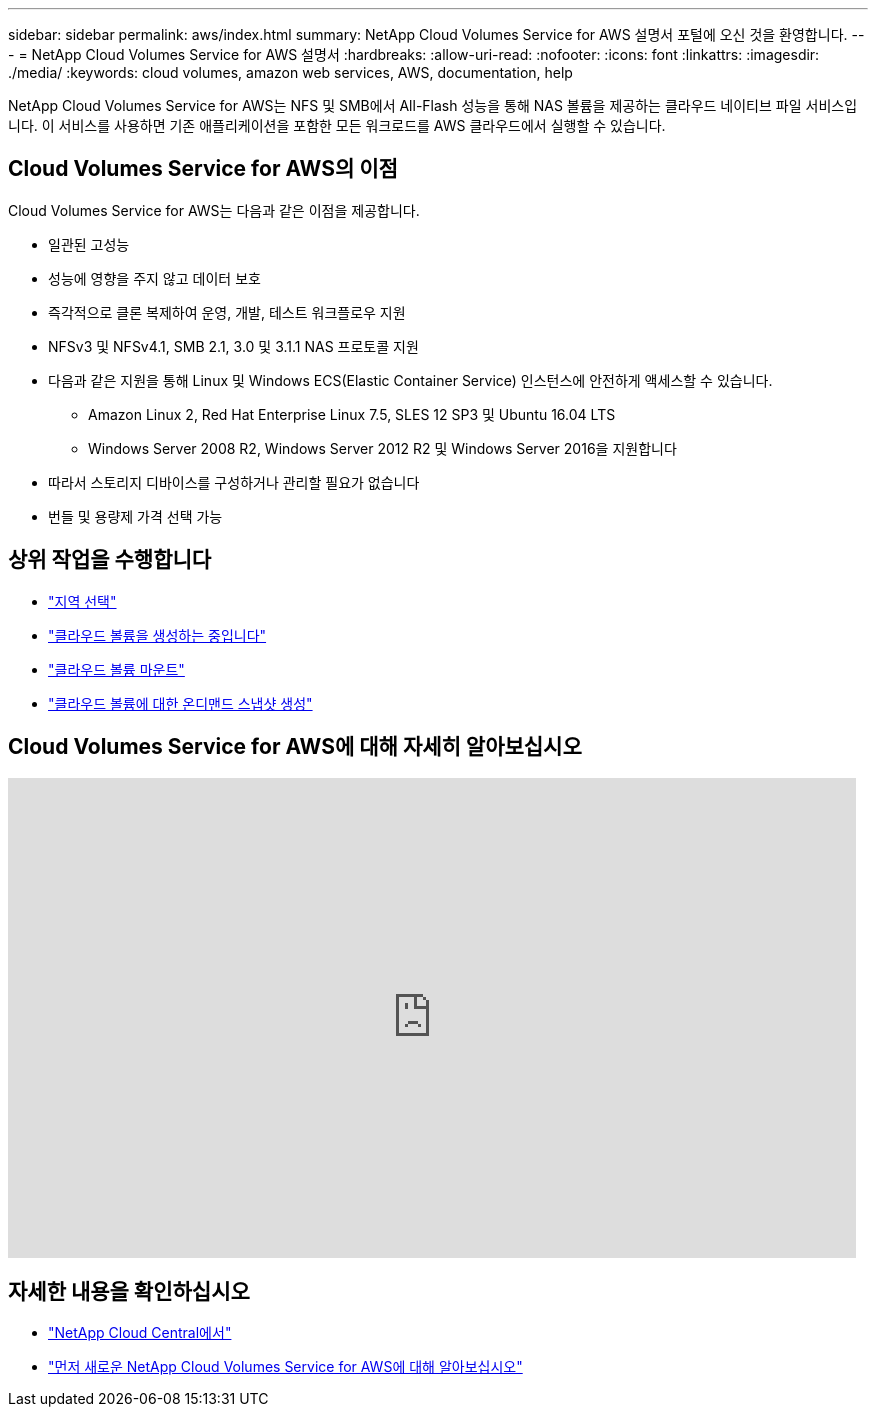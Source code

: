 ---
sidebar: sidebar 
permalink: aws/index.html 
summary: NetApp Cloud Volumes Service for AWS 설명서 포털에 오신 것을 환영합니다. 
---
= NetApp Cloud Volumes Service for AWS 설명서
:hardbreaks:
:allow-uri-read: 
:nofooter: 
:icons: font
:linkattrs: 
:imagesdir: ./media/
:keywords: cloud volumes, amazon web services, AWS, documentation, help


[role="lead"]
NetApp Cloud Volumes Service for AWS는 NFS 및 SMB에서 All-Flash 성능을 통해 NAS 볼륨을 제공하는 클라우드 네이티브 파일 서비스입니다. 이 서비스를 사용하면 기존 애플리케이션을 포함한 모든 워크로드를 AWS 클라우드에서 실행할 수 있습니다.



== Cloud Volumes Service for AWS의 이점

Cloud Volumes Service for AWS는 다음과 같은 이점을 제공합니다.

* 일관된 고성능
* 성능에 영향을 주지 않고 데이터 보호
* 즉각적으로 클론 복제하여 운영, 개발, 테스트 워크플로우 지원
* NFSv3 및 NFSv4.1, SMB 2.1, 3.0 및 3.1.1 NAS 프로토콜 지원
* 다음과 같은 지원을 통해 Linux 및 Windows ECS(Elastic Container Service) 인스턴스에 안전하게 액세스할 수 있습니다.
+
** Amazon Linux 2, Red Hat Enterprise Linux 7.5, SLES 12 SP3 및 Ubuntu 16.04 LTS
** Windows Server 2008 R2, Windows Server 2012 R2 및 Windows Server 2016을 지원합니다


* 따라서 스토리지 디바이스를 구성하거나 관리할 필요가 없습니다
* 번들 및 용량제 가격 선택 가능




== 상위 작업을 수행합니다

* link:task_selecting_region.html["지역 선택"]
* link:task_creating_cloud_volumes_for_aws.html["클라우드 볼륨을 생성하는 중입니다"]
* link:task_mounting_cloud_volumes_for_aws.html["클라우드 볼륨 마운트"]
* link:task_creating_on_demand_snapshots.html["클라우드 볼륨에 대한 온디맨드 스냅샷 생성"]




== Cloud Volumes Service for AWS에 대해 자세히 알아보십시오

video::hL4rosv-iZQ[youtube,width=848,height=480]


== 자세한 내용을 확인하십시오

* https://cloud.netapp.com/home["NetApp Cloud Central에서"^]
* https://www.netapp.com/us/forms/campaign/register-for-netapp-cloud-volumes-for-aws.aspx?hsCtaTracking=4f67614a-8c97-4c15-bd01-afa38bd31696%7C5e536b53-9371-4ce1-8e38-efda436e592e["먼저 새로운 NetApp Cloud Volumes Service for AWS에 대해 알아보십시오"^]

